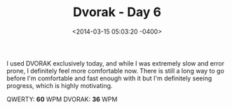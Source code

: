#+TITLE: Dvorak - Day 6
#+DATE: <2014-03-15 05:03:20 -0400>
#+FILETAGS: :dvorak:

I used DVORAK exclusively today, and while I was extremely slow and error prone, I definitely feel more comfortable now. There is still a long way to go before I'm comfortable and fast enough with it but I'm definitely seeing progress, which is highly motivating.

QWERTY: *60* WPM
DVORAK: *36* WPM
